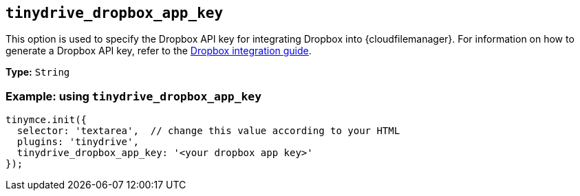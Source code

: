 [[tinydrive_dropbox_app_key]]
== `+tinydrive_dropbox_app_key+`

This option is used to specify the Dropbox API key for integrating Dropbox into {cloudfilemanager}. For information on how to generate a Dropbox API key, refer to the xref:tinydrive-dropbox-integration.adoc[Dropbox integration guide].

*Type:* `+String+`

=== Example: using `+tinydrive_dropbox_app_key+`

[source,js]
----
tinymce.init({
  selector: 'textarea',  // change this value according to your HTML
  plugins: 'tinydrive',
  tinydrive_dropbox_app_key: '<your dropbox app key>'
});
----
